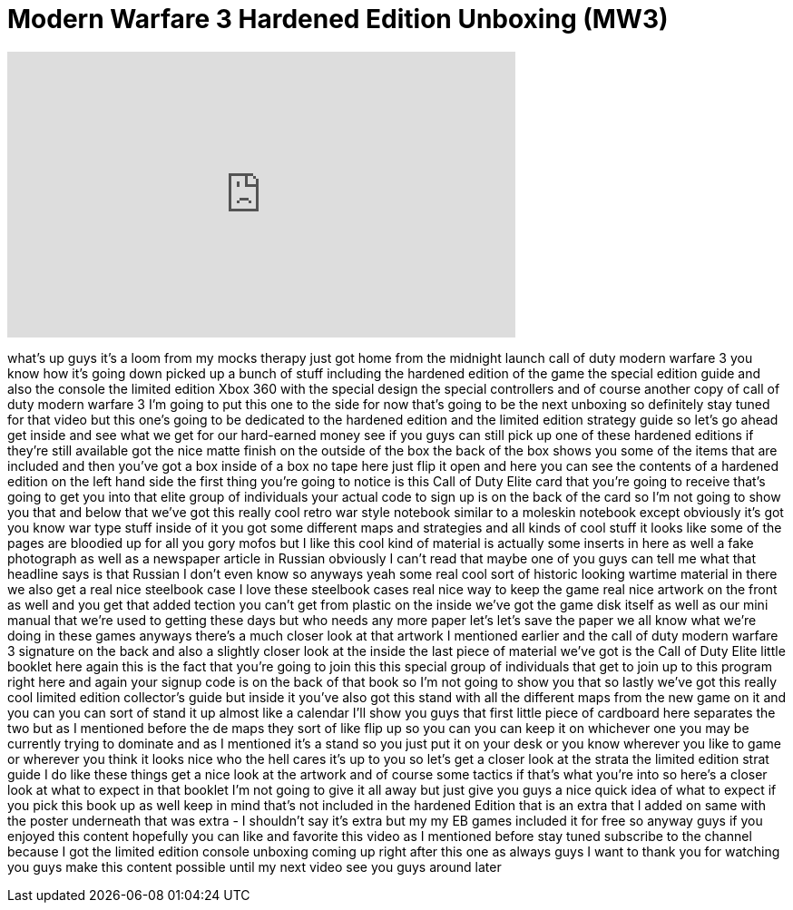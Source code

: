 = Modern Warfare 3 Hardened Edition Unboxing (MW3)
:published_at: 2011-11-08
:hp-alt-title: Modern Warfare 3 Hardened Edition Unboxing (MW3)
:hp-image: https://i.ytimg.com/vi/k_G_5pW4iVA/maxresdefault.jpg


++++
<iframe width="560" height="315" src="https://www.youtube.com/embed/k_G_5pW4iVA?rel=0" frameborder="0" allow="autoplay; encrypted-media" allowfullscreen></iframe>
++++

what's up guys it's a loom from my mocks
therapy just got home from the midnight
launch call of duty modern warfare 3 you
know how it's going down picked up a
bunch of stuff including the hardened
edition of the game
the special edition guide and also the
console the limited edition Xbox 360
with the special design the special
controllers and of course another copy
of call of duty modern warfare 3 I'm
going to put this one to the side for
now that's going to be the next unboxing
so definitely stay tuned for that video
but this one's going to be dedicated to
the hardened edition and the limited
edition strategy guide so let's go ahead
get inside and see what we get for our
hard-earned money see if you guys can
still pick up one of these hardened
editions if they're still available got
the nice matte finish on the outside of
the box the back of the box shows you
some of the items that are included and
then you've got a box inside of a box no
tape here just flip it open and here you
can see the contents of a hardened
edition on the left hand side the first
thing you're going to notice is this
Call of Duty Elite card that you're
going to receive that's going to get you
into that elite group of individuals
your actual code to sign up is on the
back of the card so I'm not going to
show you that and below that we've got
this really cool retro war style
notebook similar to a moleskin notebook
except obviously it's got you know war
type stuff inside of it you got some
different maps and strategies and all
kinds of cool stuff it looks like some
of the pages are bloodied up for all you
gory mofos but I like this cool kind of
material is actually some inserts in
here as well a fake photograph as well
as a newspaper article in Russian
obviously I can't read that maybe one of
you guys can tell me what that headline
says is that Russian I don't even know
so anyways yeah some real cool sort of
historic looking wartime material in
there we also get a real nice steelbook
case I love these steelbook cases real
nice way to keep the game real nice
artwork on the front as well and you get
that added
tection you can't get from plastic on
the inside we've got the game disk
itself as well as our mini manual that
we're used to getting these days but who
needs any more paper let's let's save
the paper we all know what we're doing
in these games anyways there's a much
closer look at that artwork I mentioned
earlier and the call of duty modern
warfare 3 signature on the back and also
a slightly closer look at the inside the
last piece of material we've got is the
Call of Duty Elite little booklet here
again this is the fact that you're going
to join this this special group of
individuals that get to join up to this
program right here and again your signup
code is on the back of that book so I'm
not going to show you that so lastly
we've got this really cool limited
edition collector's guide but inside it
you've also got this stand with all the
different maps from the new game on it
and you can you can sort of stand it up
almost like a calendar I'll show you
guys that first little piece of
cardboard here separates the two but as
I mentioned before the de maps they sort
of like flip up so you can you can keep
it on whichever one you may be currently
trying to dominate and as I mentioned
it's a stand so you just put it on your
desk or you know wherever you like to
game or wherever you think it looks nice
who the hell cares it's up to you so
let's get a closer look at the strata
the limited edition strat guide I do
like these things get a nice look at the
artwork and of course some tactics if
that's what you're into so here's a
closer look at what to expect in that
booklet I'm not going to give it all
away but just give you guys a nice quick
idea of what to expect if you pick this
book up as well keep in mind that's not
included in the hardened Edition that is
an extra that I added on same with the
poster underneath that was extra - I
shouldn't say it's extra but my my EB
games included it for free so anyway
guys if you enjoyed this content
hopefully you can like and favorite this
video as I mentioned before
stay tuned subscribe to the channel
because I got the limited edition
console unboxing coming up right after
this one as always guys I want to thank
you for watching you guys make this
content possible until my next video see
you guys around later